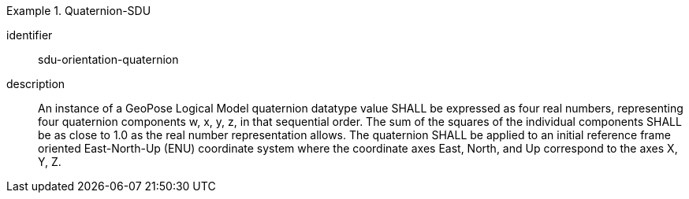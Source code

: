 [requirement]
.Quaternion-SDU
====
[%metadata]
identifier:: sdu-orientation-quaternion
description:: An instance of a GeoPose Logical Model quaternion datatype value SHALL be expressed as four real numbers, representing four quaternion components w, x, y, z, in that sequential order. The sum of the squares of the individual components SHALL be as close to 1.0 as the real number representation allows. The quaternion SHALL be applied to an initial reference frame oriented East-North-Up (ENU) coordinate system where the coordinate axes East, North, and Up correspond to the axes X, Y, Z.
====